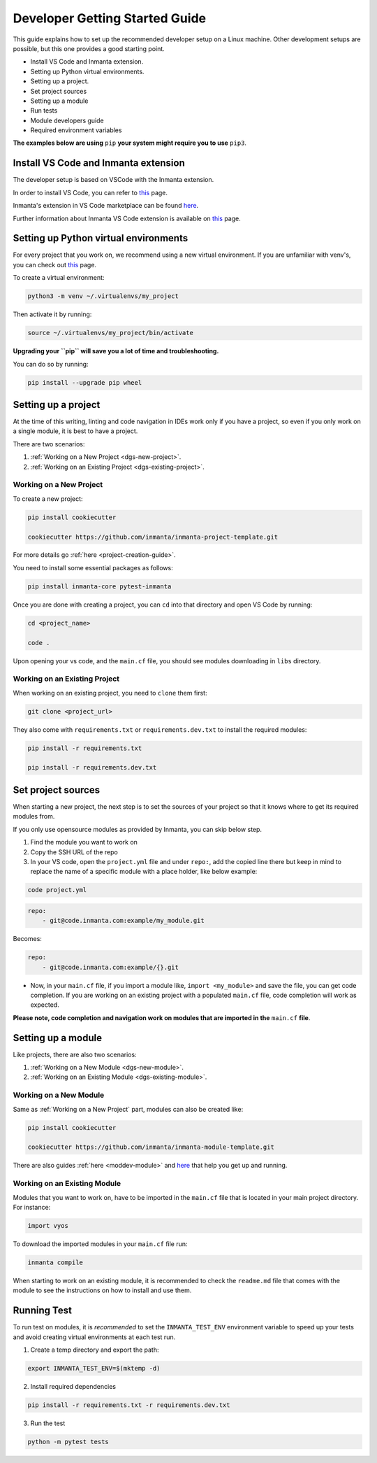 ********************************
Developer Getting Started Guide
********************************

This guide explains how to set up the recommended developer setup on a Linux machine.
Other development setups are possible, but this one provides a good starting point.

* Install VS Code and Inmanta extension.
* Setting up Python virtual environments.
* Setting up a project.
* Set project sources
* Setting up a module
* Run tests
* Module developers guide
* Required environment variables

**The examples below are using** ``pip`` **your system might require you to use** ``pip3``.


Install VS Code and Inmanta extension
#######################################

The developer setup is based on VSCode with the Inmanta extension.

In order to install VS Code, you can refer to `this <https://code.visualstudio.com/learn/get-started/basics>`_ page.

Inmanta's extension in VS Code marketplace can be found `here <https://marketplace.visualstudio.com/items?itemName=inmanta.inmanta>`_.

Further information about Inmanta VS Code extension is available on `this <https://github.com/inmanta/vscode-inmanta>`_ page.


Setting up Python virtual environments
########################################


For every project that you work on, we recommend using a new virtual environment.
If you are unfamiliar with venv's, you can check out `this <https://docs.python.org/3/tutorial/venv.html>`_ page.

To create a virtual environment:

.. code-block:: bash

    python3 -m venv ~/.virtualenvs/my_project

Then activate it by running:

.. code-block:: bash

    source ~/.virtualenvs/my_project/bin/activate

**Upgrading your ``pip`` will save you a lot of time and troubleshooting.**


You can do so by running:

.. code-block:: bash

    pip install --upgrade pip wheel


Setting up a project
##################################################################

At the time of this writing, linting and code navigation in IDEs work only if you have a project, so even if you only work on a single module, it is best to have a project.

There are two scenarios:

1. :ref:`Working on a New Project <dgs-new-project>`.
2. :ref:`Working on an Existing Project <dgs-existing-project>`.

.. _dgs-new-project:

Working on a New Project
========================

To create a new project:

.. code-block:: bash

    pip install cookiecutter

    cookiecutter https://github.com/inmanta/inmanta-project-template.git


For more details go :ref:`here <project-creation-guide>`.

You need to install some essential packages as follows:

.. code-block:: bash

    pip install inmanta-core pytest-inmanta


Once you are done with creating a project, you can ``cd`` into that directory and open VS Code by running:

.. code-block:: bash

    cd <project_name>

    code .

Upon opening your vs code, and the ``main.cf`` file, you should see modules downloading in ``libs`` directory.

.. _dgs-existing-project:

Working on an Existing Project
==============================

When working on an existing project, you need to ``clone`` them first:

.. code-block:: bash

    git clone <project_url>


They also come with ``requirements.txt`` or ``requirements.dev.txt`` to install the required modules:

.. code-block:: bash

    pip install -r requirements.txt

    pip install -r requirements.dev.txt


Set project sources
#####################

When starting a new project, the next step is to set the sources of your project so that it knows where to get its required modules from.

If you only use opensource modules as provided by Inmanta, you can skip below step.

1. Find the module you want to work on
2. Copy the SSH URL of the repo
3. In your VS code, open the ``project.yml`` file and under ``repo:``, add the copied line there but keep in mind to replace the name of a specific module with a place holder, like below example:

.. code-block:: bash

    code project.yml

.. code-block:: yaml

    repo:
        - git@code.inmanta.com:example/my_module.git

Becomes:

.. code-block:: yaml

    repo:
        - git@code.inmanta.com:example/{}.git

* Now, in your ``main.cf`` file, if you import a module like, ``import <my_module>`` and save the file, you can get code completion. If you are working on an existing project with a populated ``main.cf`` file, code completion will work as expected.

**Please note, code completion and navigation work on modules that are imported in the** ``main.cf`` **file**.


Setting up a module
#########################

Like projects, there are also two scenarios:

1. :ref:`Working on a New Module <dgs-new-module>`.
2. :ref:`Working on an Existing Module <dgs-existing-module>`.

.. _dgs-new-module:

Working on a New Module
=======================

Same as :ref:`Working on a New Project` part, modules can also be created like:

.. code-block:: bash

    pip install cookiecutter

    cookiecutter https://github.com/inmanta/inmanta-module-template.git


There are also guides :ref:`here <moddev-module>` and `here <https://github.com/inmanta/inmanta-module-template>`_ that help you get up and running.

.. _dgs-existing-module:

Working on an Existing Module
=============================

Modules that you want to work on, have to be imported in the ``main.cf`` file that is located in your main project directory. For instance:

.. code-block:: inmanta

    import vyos

To download the imported modules in your ``main.cf`` file run:

.. code-block:: bash

    inmanta compile


When starting to work on an existing module, it is recommended to check the ``readme.md`` file that comes with the module to see the instructions on how to install and use them.

Running Test
##############################

To run test on modules, it is *recommended* to set the ``INMANTA_TEST_ENV`` environment variable to speed up your tests and avoid creating virtual environments at each test run.

1. Create a temp directory and export the path:

.. code-block:: bash

    export INMANTA_TEST_ENV=$(mktemp -d)


2. Install required dependencies

.. code-block:: bash

    pip install -r requirements.txt -r requirements.dev.txt

3. Run the test

.. code-block:: bash

    python -m pytest tests
